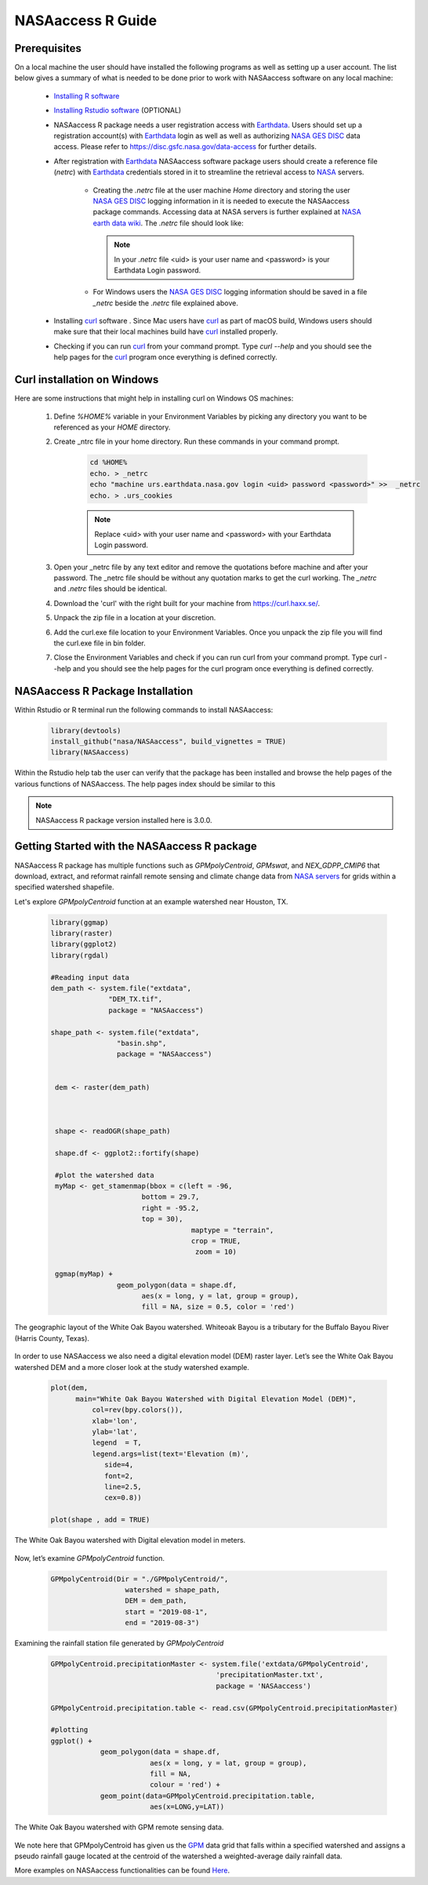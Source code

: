 ===============================
NASAaccess R Guide
===============================


Prerequisites
*************

On a local machine the user should have installed the following programs as well as setting up a user account.  The list below gives a summary of what is needed to be done prior to work with NASAaccess software on any local machine:

  * `Installing R software <https://cloud.r-project.org/>`_

  *	`Installing Rstudio software <https://www.rstudio.com/>`_ (OPTIONAL)

  * NASAaccess R package needs a user registration access with `Earthdata <https://earthdata.nasa.gov/>`_. Users should set up a registration account(s) with `Earthdata <https://earthdata.nasa.gov/>`_ login as well as well as authorizing `NASA <https://www.nasa.gov/>`_ `GES DISC <https://disc.gsfc.nasa.gov/>`_ data access.  Please refer to https://disc.gsfc.nasa.gov/data-access for further details.

  * After registration with `Earthdata <https://earthdata.nasa.gov/>`_ NASAaccess software package users should create a reference file (*netrc*) with `Earthdata <https://earthdata.nasa.gov/>`_ credentials stored in it to streamline the retrieval access to `NASA <https://www.nasa.gov/>`_ servers.

      * Creating the *.netrc* file at the user machine *Home* directory and storing the user `NASA <https://www.nasa.gov/>`_ `GES DISC <https://disc.gsfc.nasa.gov/>`_ logging information in it is needed to execute the NASAaccess package commands. Accessing data at NASA servers is further explained at `NASA earth data wiki <https://wiki.earthdata.nasa.gov/display/EL/How+To+Access+Data+With+cURL+And+Wget>`_. The *.netrc* file should look like:


        .. figure::  images/netrc.png
               :scale: 50%
               :align: center
               :alt: netrc file layout



        .. note::

                  In your *.netrc* file <uid> is your user name and <password> is your Earthdata Login password.


      * For Windows users the `NASA <https://www.nasa.gov/>`_ `GES DISC <https://disc.gsfc.nasa.gov/>`_ logging information should be saved in a file *\_netrc* beside the *.netrc* file explained above.

  * Installing `curl <https://curl.se/>`_ software .  Since Mac users have `curl <https://curl.se/>`_ as part of macOS build, Windows users should make sure that their local machines build have `curl <https://curl.se/>`_ installed properly.

  * Checking if you can run `curl <https://curl.se/>`_ from your command prompt.  Type `curl --help` and you should see the help pages for the `curl <https://curl.se/>`_ program once everything is defined correctly.



Curl installation on Windows
*****************************

Here are some instructions that might help in installing curl on Windows OS machines:


    #. Define `%HOME%` variable in your Environment Variables by picking any directory you want to be referenced as your `HOME` directory.

    #. Create _ntrc file in your home directory. Run these commands in your command prompt.

          .. code-block::


                   cd %HOME%
                   echo. > _netrc
                   echo "machine urs.earthdata.nasa.gov login <uid> password <password>" >>  _netrc
                   echo. > .urs_cookies



          .. note::

                  Replace <uid> with your user name and <password> with your Earthdata Login password.


    #. Open your _netrc file by any text editor and remove the quotations before machine and after your password. The _netrc file should be without any quotation marks to get the curl working. The `_netrc` and `.netrc` files should be identical.

    #. Download the 'curl' with the right built for your machine from https://curl.haxx.se/.

    #. Unpack the zip file in a location at your discretion.

    #. Add the curl.exe file location to your Environment Variables. Once you unpack the zip file you will find the curl.exe file in bin folder.

    #. Close the Environment Variables and check if you can run curl from your command prompt. Type curl --help and you should see the help pages for the curl program once everything is defined correctly.




NASAaccess R Package Installation
*********************************

Within Rstudio or R terminal run the following commands to install NASAaccess:


      .. code-block::


          library(devtools)
          install_github("nasa/NASAaccess", build_vignettes = TRUE)
          library(NASAaccess)




Within the Rstudio help tab the user can verify that the package has been installed and browse the help pages of the various functions of NASAaccess. The help pages index should be similar to this

.. image::  images/R-help.png
   :scale: 50%
   :align: center



.. note::

        NASAaccess R package version installed here is 3.0.0.



Getting Started with the NASAaccess R package
*********************************************

NASAaccess R package has multiple functions such as `GPMpolyCentroid`, `GPMswat`, and `NEX_GDPP_CMIP6` that download, extract, and reformat rainfall remote sensing and climate change data from `NASA servers <https://gpm.nasa.gov/data/directory>`_ for grids within a specified watershed shapefile.

Let's explore `GPMpolyCentroid` function at an example watershed near Houston, TX.

     .. code-block::

          library(ggmap)
          library(raster)
          library(ggplot2)
          library(rgdal)

          #Reading input data
          dem_path <- system.file("extdata",
                        "DEM_TX.tif",
                        package = "NASAaccess")

          shape_path <- system.file("extdata",
                          "basin.shp",
                          package = "NASAaccess")


           dem <- raster(dem_path)



           shape <- readOGR(shape_path)

           shape.df <- ggplot2::fortify(shape)

           #plot the watershed data
           myMap <- get_stamenmap(bbox = c(left = -96,
                                bottom = 29.7,
                                right = -95.2,
                                top = 30),
                                            maptype = "terrain",
                                            crop = TRUE,
                                             zoom = 10)

           ggmap(myMap) +
                          geom_polygon(data = shape.df,
                                aes(x = long, y = lat, group = group),
                                fill = NA, size = 0.5, color = 'red')




.. figure::  images/unnamed-chunk-2-1.png
   :scale: 50%
   :align: center
   :alt: White Oak Bayou watershed


   The geographic layout of the White Oak Bayou watershed. Whiteoak Bayou is a tributary for the Buffalo Bayou River (Harris County, Texas).




In order to use NASAaccess we also need a digital elevation model (DEM) raster layer. Let’s see the White Oak Bayou watershed DEM and a more closer look at the study watershed example.

    .. code-block::

          plot(dem,
                main="White Oak Bayou Watershed with Digital Elevation Model (DEM)",
                    col=rev(bpy.colors()),
                    xlab='lon',
                    ylab='lat',
                    legend  = T,
                    legend.args=list(text='Elevation (m)',
                       side=4,
                       font=2,
                       line=2.5,
                       cex=0.8))

          plot(shape , add = TRUE)



.. figure::  images/unnamed-chunk-3-1.png
   :scale: 50%
   :align: center
   :alt: White Oak Bayou watershed (DEM)


   The White Oak Bayou watershed with Digital elevation model in meters.


Now, let’s examine `GPMpolyCentroid` function.


    .. code-block::

             GPMpolyCentroid(Dir = "./GPMpolyCentroid/",
                               watershed = shape_path,
                               DEM = dem_path,
                               start = "2019-08-1",
                               end = "2019-08-3")

Examining the rainfall station file generated by `GPMpolyCentroid`


    .. code-block::

            GPMpolyCentroid.precipitationMaster <- system.file('extdata/GPMpolyCentroid',
                                                    'precipitationMaster.txt',
                                                    package = 'NASAaccess')

            GPMpolyCentroid.precipitation.table <- read.csv(GPMpolyCentroid.precipitationMaster)

            #plotting
            ggplot() +
                        geom_polygon(data = shape.df,
                                    aes(x = long, y = lat, group = group),
                                    fill = NA,
                                    colour = 'red') +
                        geom_point(data=GPMpolyCentroid.precipitation.table,
                                    aes(x=LONG,y=LAT))



.. figure::  images/unnamed-chunk-9-1.png
   :scale: 50%
   :align: center
   :alt: White Oak Bayou watershed with GPM grid


   The White Oak Bayou watershed with GPM remote sensing data.




We note here that GPMpolyCentroid has given us the `GPM <https://gpm.nasa.gov/data/imerg>`_ data grid that falls within a specified watershed and assigns a pseudo rainfall gauge located at the centroid of the watershed a weighted-average daily rainfall data.


More examples on NASAaccess functionalities can be found `Here <https://imohamme.github.io/NASAaccess/articles/About.html>`_.
